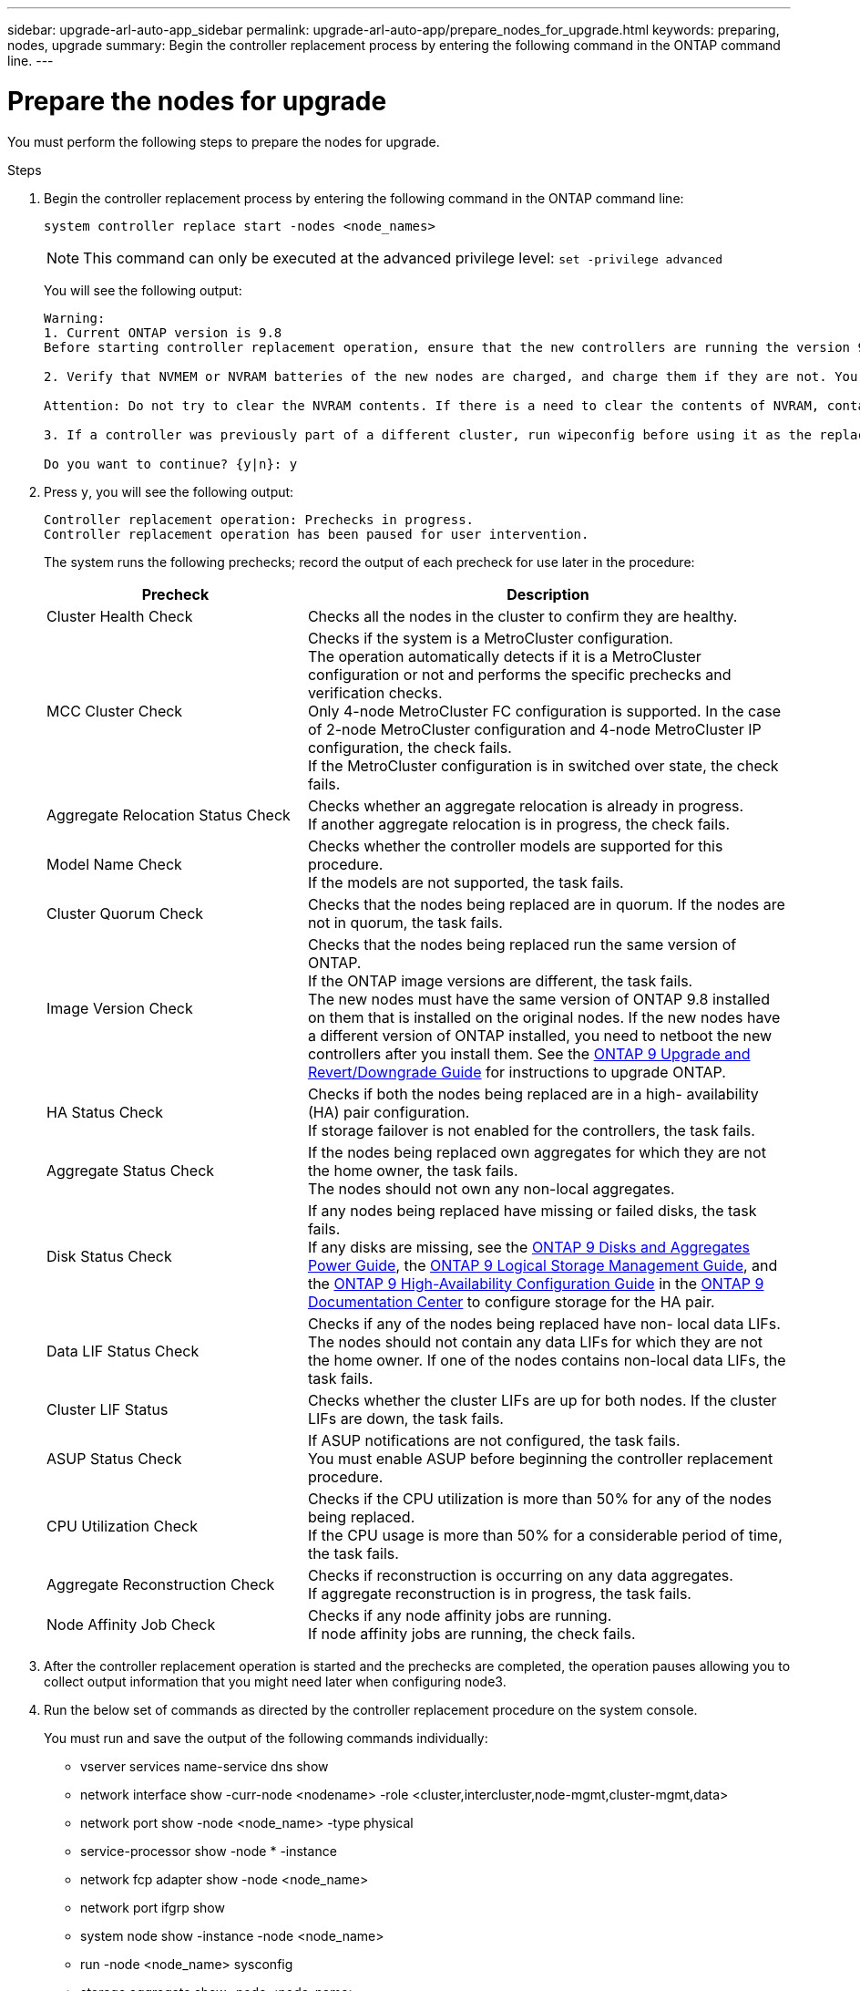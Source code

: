 ---
sidebar: upgrade-arl-auto-app_sidebar
permalink: upgrade-arl-auto-app/prepare_nodes_for_upgrade.html
keywords: preparing, nodes, upgrade
summary: Begin the controller replacement process by entering the following command in the ONTAP command line.
---

= Prepare the nodes for upgrade
:hardbreaks:
:nofooter:
:icons: font
:linkattrs:
:imagesdir: ./media/

//
// This file was created with NDAC Version 2.0 (August 17, 2020)
//
// 2020-12-02 14:33:53.847218
//

[.lead]
You must perform the following steps to prepare the nodes for upgrade.

.Steps

. Begin the controller replacement process by entering the following command in the ONTAP command line:
+
`system controller replace start -nodes <node_names>`
+
NOTE: This command can only be executed at the advanced privilege level: `set -privilege advanced`

+
You will see the following output:
+
....
Warning:
1. Current ONTAP version is 9.8
Before starting controller replacement operation, ensure that the new controllers are running the version 9.8

2. Verify that NVMEM or NVRAM batteries of the new nodes are charged, and charge them if they are not. You need to physically check the new nodes to see if the NVMEM or NVRAM  batteries are charged. You can check the battery status either by connecting to a serial console or using SSH, logging into the Service Processor (SP) or Baseboard Management Controller (BMC) for your system, and use the system sensors to see if the battery has a sufficient charge.

Attention: Do not try to clear the NVRAM contents. If there is a need to clear the contents of NVRAM, contact NetApp technical support.

3. If a controller was previously part of a different cluster, run wipeconfig before using it as the replacement controller.

Do you want to continue? {y|n}: y
....
+
. Press `y`, you will see the following output:
+
....
Controller replacement operation: Prechecks in progress.
Controller replacement operation has been paused for user intervention.
....
+
The system runs the following prechecks; record the output of each precheck for use later in the procedure:
+
[cols="35,65"]
|===
|Precheck |Description

|Cluster Health Check
|Checks all the nodes in the cluster to confirm they are healthy.
|MCC Cluster Check
|Checks if the system is a MetroCluster configuration.
The operation automatically detects if it is a MetroCluster configuration or not and performs the specific prechecks and verification checks.
Only 4-node MetroCluster FC configuration is supported. In the case of 2-node MetroCluster configuration and 4-node MetroCluster IP configuration, the check fails.
If the MetroCluster configuration is in switched over state, the check fails.
|Aggregate Relocation Status Check
|Checks whether an aggregate relocation is already in progress.
If another aggregate relocation is in progress, the check fails.
|Model Name Check
|Checks whether the controller models are supported for this procedure.
If the models are not supported, the task fails.
|Cluster Quorum Check
|Checks that the nodes being replaced are in quorum. If the nodes are not in quorum, the task fails.
|Image Version Check
|Checks that the nodes being replaced run the same version of ONTAP.
If the ONTAP image versions are different, the task fails.
The new nodes must have the same version of ONTAP 9.8 installed on them that is installed on the original nodes. If the new nodes have a different version of ONTAP installed, you need to netboot the new controllers after you install them. See the link:https://docs.netapp.com/ontap-9/topic/com.netapp.doc.dot-cm-ug-rdg/home.html[ONTAP 9 Upgrade and Revert/Downgrade Guide] for instructions to upgrade ONTAP.
|HA Status Check
|Checks if both the nodes being replaced are in a high- availability (HA) pair configuration.
If storage failover is not enabled for the controllers, the task fails.
|Aggregate Status Check
|If the nodes being replaced own aggregates for which they are not the home owner, the task fails.
The nodes should not own any non-local aggregates.
|Disk Status Check
|If any nodes being replaced have missing or failed disks, the task fails.
If any disks are missing, see the link:https://docs.netapp.com/ontap-9/topic/com.netapp.doc.dot-cm-psmg/home.html[ONTAP 9 Disks and Aggregates Power Guide], the link:https://docs.netapp.com/ontap-9/topic/com.netapp.doc.dot-cm-vsmg/home.html[ONTAP 9 Logical Storage Management Guide], and the link:https://docs.netapp.com/ontap-9/topic/com.netapp.doc.dot-cm-hacg/home.html[ONTAP 9 High-Availability Configuration Guide] in the link:https://docs.netapp.com/ontap-9/index.jsp[ONTAP 9 Documentation Center] to configure storage for the HA pair.
|Data LIF Status Check
|Checks if any of the nodes being replaced have non- local data LIFs.
The nodes should not contain any data LIFs for which they are not the home owner. If one of the nodes contains non-local data LIFs, the task fails.
|Cluster LIF Status
|Checks whether the cluster LIFs are up for both nodes. If the cluster LIFs are down, the task fails.
|ASUP Status Check
|If ASUP notifications are not configured, the task fails.
You must enable ASUP before beginning the controller replacement procedure.
|CPU Utilization Check
|Checks if the CPU utilization is more than 50% for any of the nodes being replaced.
If the CPU usage is more than 50% for a considerable period of time, the task fails.
|Aggregate Reconstruction Check
|Checks if reconstruction is occurring on any data aggregates.
If aggregate reconstruction is in progress, the task fails.
|Node Affinity Job Check
|Checks if any node affinity jobs are running.
If node affinity jobs are running, the check fails.
|===

. After the controller replacement operation is started and the prechecks are completed,  the operation pauses allowing you to collect output information that you might need later when configuring node3.
. Run the below set of commands as directed by the controller replacement procedure on the system console.
+
You must run and save the output of the following commands individually:
+
* vserver services name-service dns show
* network interface show -curr-node <nodename> -role <cluster,intercluster,node-mgmt,cluster-mgmt,data>
* network port show -node <node_name> -type physical
* service-processor show -node * -instance
* network fcp adapter show -node <node_name>
* network port ifgrp show
* system node show -instance -node <node_name>
* run -node <node_name> sysconfig
* storage aggregate show -node <node_name>
* volume show -node <node_name>
* storage array config show -switch <switch_name>
* system license show -owner <node_name>
* storage encryption disk show
* security key-manager backup show
* security key-manager external show
* security key-manager external show-status
* reachability show -detail

NOTE: If NetApp Volume Encryption using Onboard Key Manager (OKM) is in use, keep the key- manager passphrase ready to complete the key manager resync later in the procedure.

=== Correct aggregate ownership if an ARL precheck fails

If the Aggregate Status Check fails, you must return aggregates owned by the partner node to the home owner node and initiate the precheck process again.

.Steps

. Return the aggregates currently owned by the partner node to the home owner node by using the following command:
+
`storage aggregate relocation start -node <source_node> -destination <destination-node> - aggregate-list *`

. Verify that neither node1 nor node2 still owns aggregates for which it is the current owner (but not the home owner) by using the following command:
+
`storage aggregate show -nodes <node_name> -is-home false -fields owner-<name>,home- name,state`
+
The following example shows the output of the command when a node is both the current owner and home owner of aggregates:
+
....
cluster::> storage aggregate show -nodes node1 -is-home true -fields owner-name,home-name,state
aggregate   home-name  owner-name  state
aggr1       node1      node1       online
aggr2       node1      node1       online
aggr3       node1      node1       online
aggr4       node1      node1       online
4 entries were displayed.
....

==== After you finish

You must restart the controller replacement process by using the following command:

`system controller replace start -nodes <node_names>`

=== License

When you set up a cluster, the setup wizard prompts you to enter the cluster-base license key. However, some features require additional licenses, which are issued as packages that include one or more features. Each node in the cluster must have its own key for each feature to be used in the cluster.

If you do not have new license keys, currently licensed features in the cluster are available to the new controller. However, using unlicensed features on the controller might put you out of compliance with your license agreement, so you should install the new license key or keys for the new controller after the upgrade is complete.

You can obtain new 2-character license keys for ONTAP 9.8 on the link:https://mysupport.netapp.com[NetApp Support Site]. The keys are available in the _My Support_ section under _Software licenses_. If the site does not have the license keys you need, you can contact your NetApp sales representative.

For detailed information about licensing, see the link:https://docs.netapp.com/ontap-9/topic/com.netapp.doc.dot-cm-sag/home.html[System Administration Reference] in the link:https://docs.netapp.com/ontap-9/index.jsp[ONTAP 9 Documentation Center].
